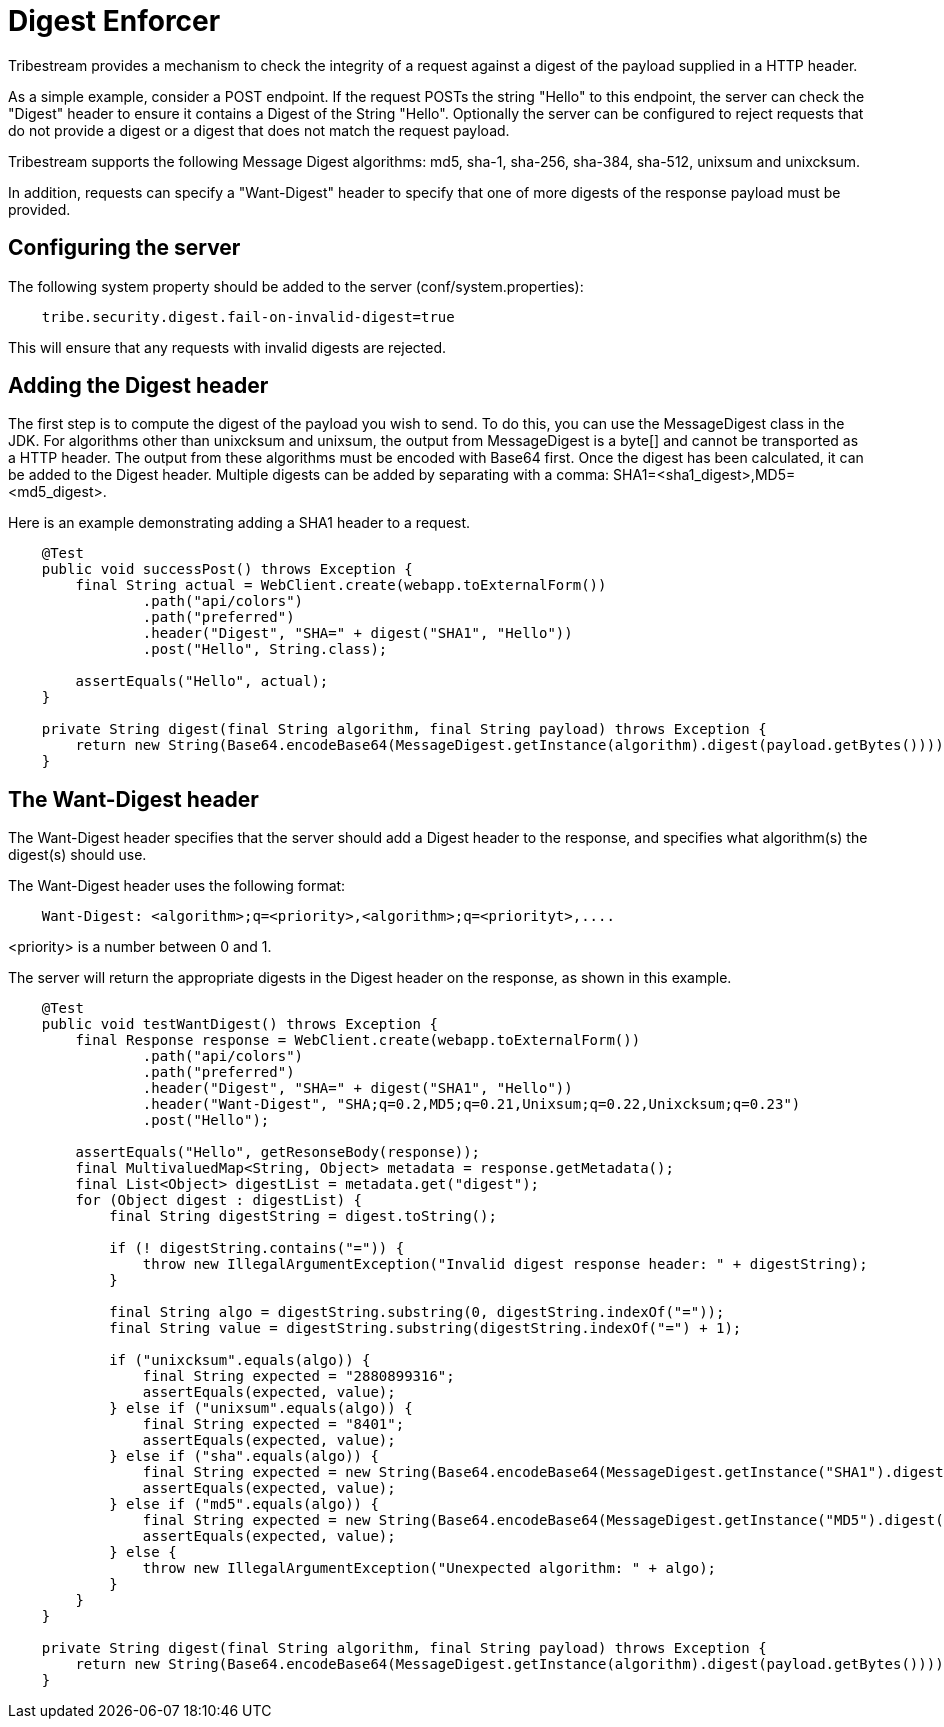 = Digest Enforcer

Tribestream provides a mechanism to check the integrity of a request against a digest of the payload supplied in a HTTP
header.

As a simple example, consider a POST endpoint. If the request POSTs the string "Hello" to this endpoint, the server can
check the "Digest" header to ensure it contains a Digest of the String "Hello". Optionally the server can be configured
to reject requests that do not provide a digest or a digest that does not match the request payload.

Tribestream supports the following Message Digest algorithms: md5, sha-1, sha-256, sha-384, sha-512, unixsum and unixcksum.

In addition, requests can specify a "Want-Digest" header to specify that one of more digests of the response payload
must be provided.

== Configuring the server

The following system property should be added to the server (+conf/system.properties+):

----
    tribe.security.digest.fail-on-invalid-digest=true
----

This will ensure that any requests with invalid digests are rejected.

== Adding the Digest header

The first step is to compute the digest of the payload you wish to send. To do this, you can use the +MessageDigest+
class in the JDK. For algorithms other than unixcksum and unixsum, the output from MessageDigest is a byte[] and cannot
be transported as a HTTP header. The output from these algorithms must be encoded with +Base64+ first. Once the digest
has been calculated, it can be added to the +Digest+ header. Multiple digests can be added by separating with a comma:
SHA1=<sha1_digest>,MD5=<md5_digest>.

Here is an example demonstrating adding a SHA1 header to a request.

[source,java,numbered]
----
    @Test
    public void successPost() throws Exception {
        final String actual = WebClient.create(webapp.toExternalForm())
                .path("api/colors")
                .path("preferred")
                .header("Digest", "SHA=" + digest("SHA1", "Hello"))
                .post("Hello", String.class);

        assertEquals("Hello", actual);
    }

    private String digest(final String algorithm, final String payload) throws Exception {
        return new String(Base64.encodeBase64(MessageDigest.getInstance(algorithm).digest(payload.getBytes())));
    }
----

== The Want-Digest header

The +Want-Digest+ header specifies that the server should add a +Digest+ header to the response, and specifies what
algorithm(s) the digest(s) should use.

The +Want-Digest+ header uses the following format:

----
    Want-Digest: <algorithm>;q=<priority>,<algorithm>;q=<priorityt>,....
----

<priority> is a number between 0 and 1.

The server will return the appropriate digests in the +Digest+ header on the response, as shown in this example.

----
    @Test
    public void testWantDigest() throws Exception {
        final Response response = WebClient.create(webapp.toExternalForm())
                .path("api/colors")
                .path("preferred")
                .header("Digest", "SHA=" + digest("SHA1", "Hello"))
                .header("Want-Digest", "SHA;q=0.2,MD5;q=0.21,Unixsum;q=0.22,Unixcksum;q=0.23")
                .post("Hello");

        assertEquals("Hello", getResonseBody(response));
        final MultivaluedMap<String, Object> metadata = response.getMetadata();
        final List<Object> digestList = metadata.get("digest");
        for (Object digest : digestList) {
            final String digestString = digest.toString();

            if (! digestString.contains("=")) {
                throw new IllegalArgumentException("Invalid digest response header: " + digestString);
            }

            final String algo = digestString.substring(0, digestString.indexOf("="));
            final String value = digestString.substring(digestString.indexOf("=") + 1);

            if ("unixcksum".equals(algo)) {
                final String expected = "2880899316";
                assertEquals(expected, value);
            } else if ("unixsum".equals(algo)) {
                final String expected = "8401";
                assertEquals(expected, value);
            } else if ("sha".equals(algo)) {
                final String expected = new String(Base64.encodeBase64(MessageDigest.getInstance("SHA1").digest("Hello".getBytes())));
                assertEquals(expected, value);
            } else if ("md5".equals(algo)) {
                final String expected = new String(Base64.encodeBase64(MessageDigest.getInstance("MD5").digest("Hello".getBytes())));
                assertEquals(expected, value);
            } else {
                throw new IllegalArgumentException("Unexpected algorithm: " + algo);
            }
        }
    }

    private String digest(final String algorithm, final String payload) throws Exception {
        return new String(Base64.encodeBase64(MessageDigest.getInstance(algorithm).digest(payload.getBytes())));
    }
----
